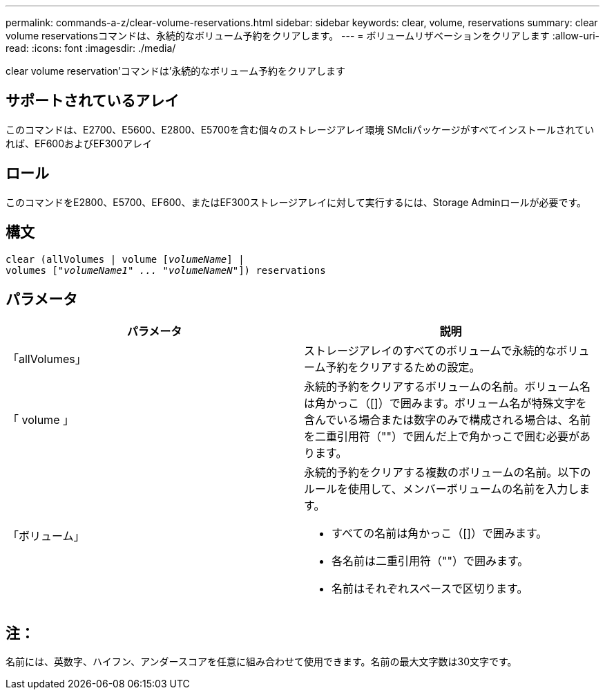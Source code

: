 ---
permalink: commands-a-z/clear-volume-reservations.html 
sidebar: sidebar 
keywords: clear, volume, reservations 
summary: clear volume reservationsコマンドは、永続的なボリューム予約をクリアします。 
---
= ボリュームリザベーションをクリアします
:allow-uri-read: 
:icons: font
:imagesdir: ./media/


[role="lead"]
clear volume reservation'コマンドは'永続的なボリューム予約をクリアします



== サポートされているアレイ

このコマンドは、E2700、E5600、E2800、E5700を含む個々のストレージアレイ環境 SMcliパッケージがすべてインストールされていれば、EF600およびEF300アレイ



== ロール

このコマンドをE2800、E5700、EF600、またはEF300ストレージアレイに対して実行するには、Storage Adminロールが必要です。



== 構文

[listing, subs="+macros"]
----
clear (allVolumes | volume pass:quotes[[_volumeName_]] |
volumes pass:quotes[[_"volumeName1" ... "volumeNameN"_]]) reservations
----


== パラメータ

|===
| パラメータ | 説明 


 a| 
「allVolumes」
 a| 
ストレージアレイのすべてのボリュームで永続的なボリューム予約をクリアするための設定。



 a| 
「 volume 」
 a| 
永続的予約をクリアするボリュームの名前。ボリューム名は角かっこ（[]）で囲みます。ボリューム名が特殊文字を含んでいる場合または数字のみで構成される場合は、名前を二重引用符（""）で囲んだ上で角かっこで囲む必要があります。



 a| 
「ボリューム」
 a| 
永続的予約をクリアする複数のボリュームの名前。以下のルールを使用して、メンバーボリュームの名前を入力します。

* すべての名前は角かっこ（[]）で囲みます。
* 各名前は二重引用符（""）で囲みます。
* 名前はそれぞれスペースで区切ります。


|===


== 注：

名前には、英数字、ハイフン、アンダースコアを任意に組み合わせて使用できます。名前の最大文字数は30文字です。
